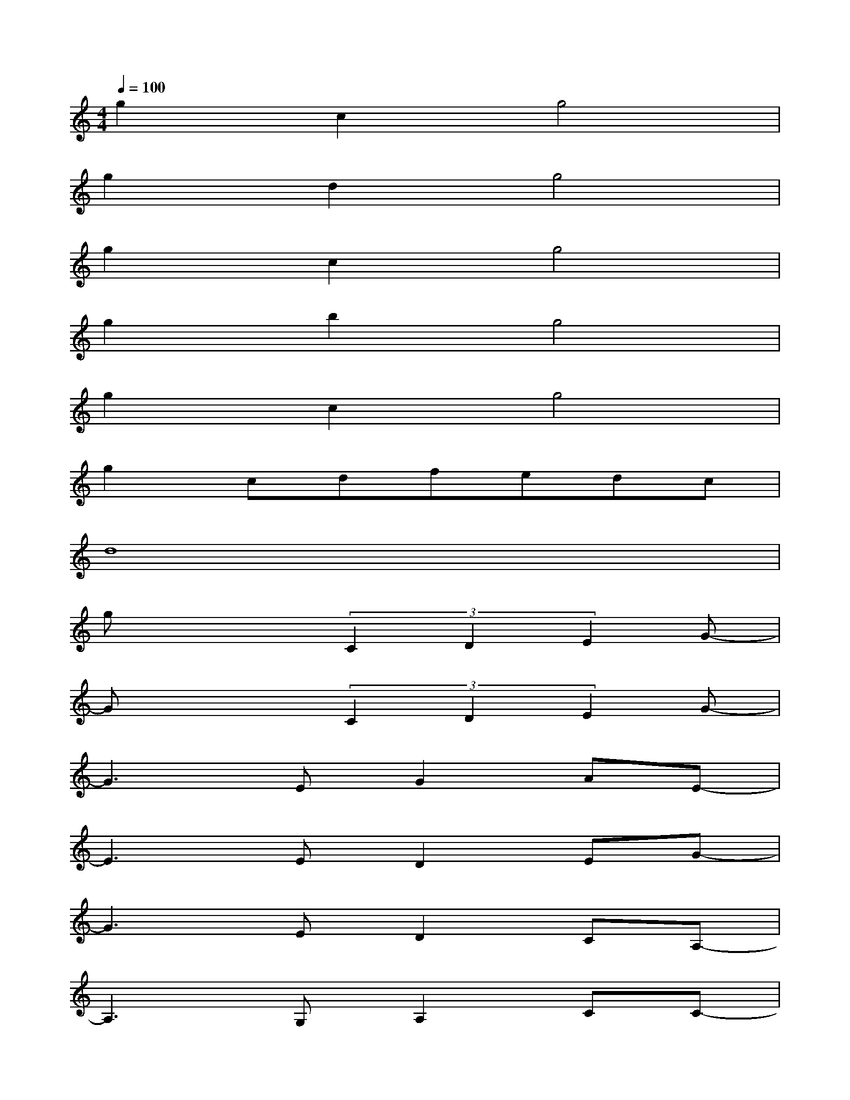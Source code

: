 X:1
T:
M:4/4
L:1/8
Q:1/4=100
K:C%0sharps
V:1
g2c2g4|
g2d2g4|
g2c2g4|
g2b2g4|
g2c2g4|
g2cdfedc|
d8|
gx2(3C2D2E2G-|
Gx2(3C2D2E2G-|
G3EG2AE-|
E3ED2EG-|
G3ED2CA,-|
A,3G,A,2CC-|
C4xCCD-|
D4-DE2-E/2D/2-|
D3(3C2D2E2G-